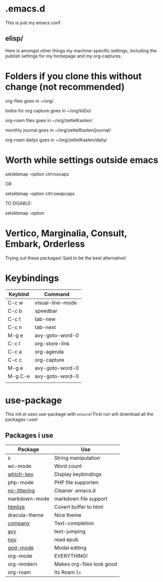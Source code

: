 * .emacs.d
This is just my emacs conf.

** elisp/
Here is amongst other things my machine-specific settings, including the publish settings for my homepage and my org-captures.

* Folders if you clone this without change (not recommended)

org-files goes in ~/org/

todos for org capture goes in ~/org/toDo/

org-roam files goes in ~/org/zettelKasten/

monthly journal goes in ~/org/zettelKasten/journal/

org-roam dailys goes in ~/org/zettelKasten/daily/

* Worth while settings outside emacs

setxkbmap -option ctrl:nocaps

OR

setxkbmap -option ctrl:swapcaps

TO DISABLE: 

setxkbmap -option

* Vertico, Marginalia, Consult, Embark, Orderless

Trying out these packages! Said to be the best alternative!

* Keybindings

| Keybind | Command          |
|---------+------------------|
| C-c w   | visual-line-mode |
| C-c b   | speedbar         |
| C-c t   | tab-new          |
| C-c n   | tab-next         |
| M-g e   | avy-goto-word-0  |
| C-c l   | org-store-link   |
| C-c a   | org-agenda       |
| C-c c   | org-capture      |
| M-g e   | avy-goto-word-0  |
| M-g C-e | avy-goto-word-0  |
|         |                  |

* use-package
This init.el uses use-package with ~ensure~!
First run will download all the packages i use!

** Packages i use
| Package       | Use                       |
|---------------+---------------------------|
| s             | String manipulation       |
| wc-mode       | Word count                |
| [[https://github.com/justbur/emacs-which-key][which-key]]     | Display keybindings       |
| php-mode      | PHP file supporten        |
| [[https://github.com/emacscollective/no-littering][no-littering]]  | Cleaner .emacs.d          |
| markdown-mode | markdown file support     |
| [[https://github.com/hniksic/emacs-htmlize][htmlize]]       | Covert buffer to html     |
| dracula-theme | Nice theme                |
| [[https://company-mode.github.io/][company]]       | Text-completion           |
| [[https://github.com/abo-abo/avy][avy]]           | text-jumping              |
| [[https://depp.brause.cc/nov.el/][nov]]           | read epub                 |
| [[https://github.com/emacsorphanage/god-mode][god-mode]]      | Modal editing             |
| org-mode      | EVERYTHING!               |
| org-modern    | Makes org-files look good |
| org-roam      | Its Roam (=              |

